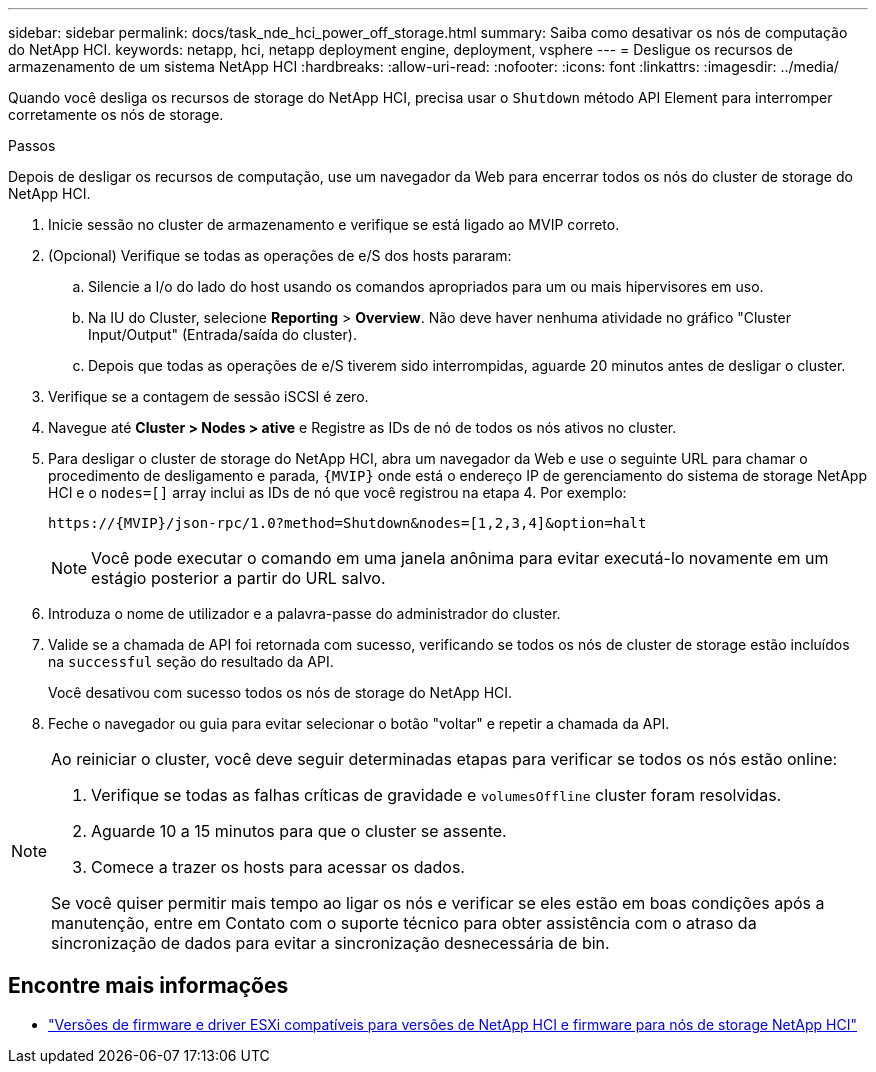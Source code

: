 ---
sidebar: sidebar 
permalink: docs/task_nde_hci_power_off_storage.html 
summary: Saiba como desativar os nós de computação do NetApp HCI. 
keywords: netapp, hci, netapp deployment engine, deployment, vsphere 
---
= Desligue os recursos de armazenamento de um sistema NetApp HCI
:hardbreaks:
:allow-uri-read: 
:nofooter: 
:icons: font
:linkattrs: 
:imagesdir: ../media/


[role="lead"]
Quando você desliga os recursos de storage do NetApp HCI, precisa usar o `Shutdown` método API Element para interromper corretamente os nós de storage.

.Passos
Depois de desligar os recursos de computação, use um navegador da Web para encerrar todos os nós do cluster de storage do NetApp HCI.

. Inicie sessão no cluster de armazenamento e verifique se está ligado ao MVIP correto.
. (Opcional) Verifique se todas as operações de e/S dos hosts pararam:
+
.. Silencie a I/o do lado do host usando os comandos apropriados para um ou mais hipervisores em uso.
.. Na IU do Cluster, selecione *Reporting* > *Overview*. Não deve haver nenhuma atividade no gráfico "Cluster Input/Output" (Entrada/saída do cluster).
.. Depois que todas as operações de e/S tiverem sido interrompidas, aguarde 20 minutos antes de desligar o cluster.


. Verifique se a contagem de sessão iSCSI é zero.
. Navegue até *Cluster > Nodes > ative* e Registre as IDs de nó de todos os nós ativos no cluster.
. Para desligar o cluster de storage do NetApp HCI, abra um navegador da Web e use o seguinte URL para chamar o procedimento de desligamento e parada, `{MVIP}` onde está o endereço IP de gerenciamento do sistema de storage NetApp HCI e o `nodes=[]` array inclui as IDs de nó que você registrou na etapa 4. Por exemplo:
+
[listing]
----
https://{MVIP}/json-rpc/1.0?method=Shutdown&nodes=[1,2,3,4]&option=halt
----
+

NOTE: Você pode executar o comando em uma janela anônima para evitar executá-lo novamente em um estágio posterior a partir do URL salvo.

. Introduza o nome de utilizador e a palavra-passe do administrador do cluster.
. Valide se a chamada de API foi retornada com sucesso, verificando se todos os nós de cluster de storage estão incluídos na `successful` seção do resultado da API.
+
Você desativou com sucesso todos os nós de storage do NetApp HCI.

. Feche o navegador ou guia para evitar selecionar o botão "voltar" e repetir a chamada da API.


[NOTE]
====
Ao reiniciar o cluster, você deve seguir determinadas etapas para verificar se todos os nós estão online:

. Verifique se todas as falhas críticas de gravidade e `volumesOffline` cluster foram resolvidas.
. Aguarde 10 a 15 minutos para que o cluster se assente.
. Comece a trazer os hosts para acessar os dados.


Se você quiser permitir mais tempo ao ligar os nós e verificar se eles estão em boas condições após a manutenção, entre em Contato com o suporte técnico para obter assistência com o atraso da sincronização de dados para evitar a sincronização desnecessária de bin.

====


== Encontre mais informações

* link:firmware_driver_versions.html["Versões de firmware e driver ESXi compatíveis para versões de NetApp HCI e firmware para nós de storage NetApp HCI"]

